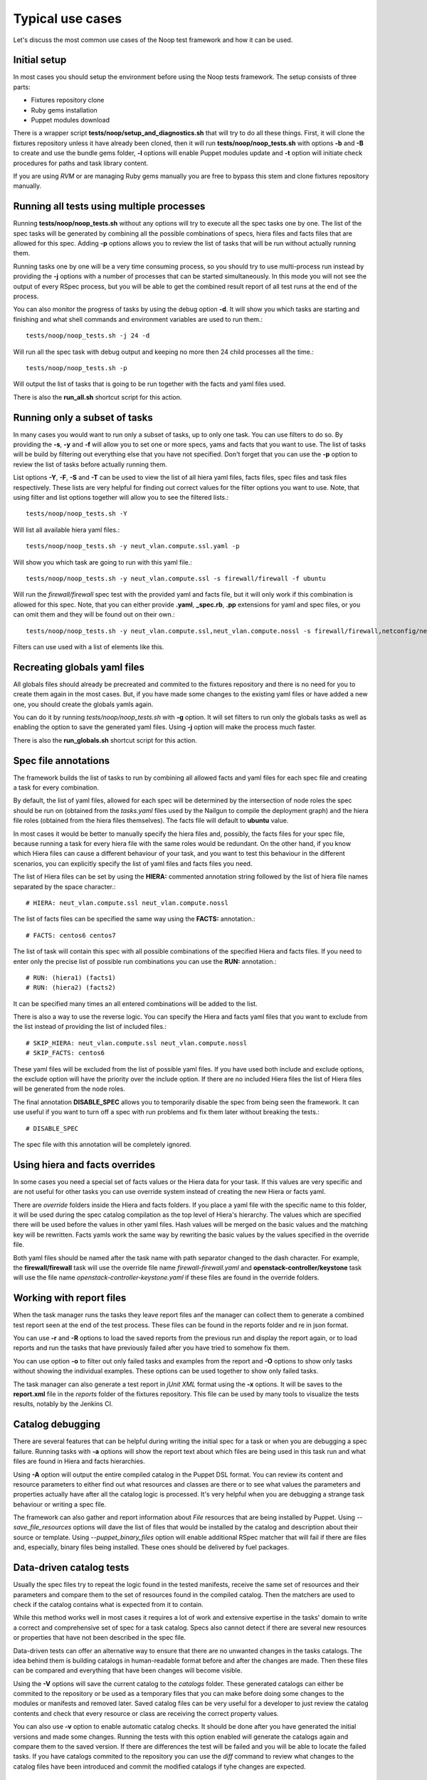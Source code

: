 Typical use cases
=================

Let's discuss the most common use cases of the Noop test framework and how it
can be used.

Initial setup
-------------

In most cases you should setup the environment before using the Noop tests
framework. The setup consists of three parts:

- Fixtures repository clone
- Ruby gems installation
- Puppet modules download

There is a wrapper script **tests/noop/setup_and_diagnostics.sh** that will try
to do all these things. First, it will clone the fixtures repository unless
it have already been cloned, then it will run **tests/noop/noop_tests.sh**
with options **-b** and **-B** to create and use the bundle gems folder,
**-l** options will enable Puppet modules update and **-t** option will
initiate check procedures for paths and task library content.

If you are using *RVM* or are managing Ruby gems manually you are free to
bypass this stem and clone fixtures repository manually.

Running all tests using multiple processes
------------------------------------------

Running **tests/noop/noop_tests.sh** without any options will try to execute
all the spec tasks one by one. The list of the spec tasks will be generated by
combining all the possible combinations of specs, hiera files and facts files
that are allowed for this spec. Adding **-p** options allows you to review the
list of tasks that will be run without actually running them.

Running tasks one by one will be a very time consuming process, so you should
try to use multi-process run instead by providing the **-j** options with a
number of processes that can be started simultaneously. In this mode you
will not see the output of every RSpec process, but you will be able to get
the combined result report of all test runs at the end of the process.

You can also monitor the progress of tasks by using the debug option **-d**.
It will show you which tasks are starting and finishing and what shell commands
and environment variables are used to run them.::

  tests/noop/noop_tests.sh -j 24 -d

Will run all the spec task with debug output and keeping no more then 24
child processes all the time.::

  tests/noop/noop_tests.sh -p

Will output the list of tasks that is going to be run together with the facts
and yaml files used.

There is also the **run_all.sh** shortcut script for this action.

Running only a subset of tasks
------------------------------

In many cases you would want to run only a subset of tasks, up to only one task.
You can use filters to do so. By providing the **-s**, **-y** and **-f** will
allow you to set one or more specs, yams and facts that you want to use. The
list of tasks will be build by filtering out everything else that you have
not specified. Don't forget that you can use the **-p** option to review the
list of tasks before actually running them.

List options **-Y**, **-F**, **-S** and **-T** can be used to view the list of
all hiera yaml files, facts files, spec files and task files respectively.
These lists are very helpful for finding out correct values for the filter
options you want to use. Note, that using filter and list options together will
allow you to see the filtered lists.::

  tests/noop/noop_tests.sh -Y

Will list all available hiera yaml files.::

  tests/noop/noop_tests.sh -y neut_vlan.compute.ssl.yaml -p

Will show you which task are going to run with this yaml file.::

 tests/noop/noop_tests.sh -y neut_vlan.compute.ssl -s firewall/firewall -f ubuntu

Will run the *firewall/firewall* spec test with the provided yaml and facts
file, but it will only work if this combination is allowed for this spec.
Note, that you can either provide **.yaml**, **_spec.rb**, **.pp** extensions
for yaml and spec files, or you can omit them and they will be found out on
their own.::

  tests/noop/noop_tests.sh -y neut_vlan.compute.ssl,neut_vlan.compute.nossl -s firewall/firewall,netconfig/netconfig -p

Filters can use used with a list of elements like this.

Recreating globals yaml files
-----------------------------

All globals files should already be precreated and commited to the fixtures
repository and there is no need for you to create them again in the most cases.
But, if you have made some changes to the existing yaml files or have
added a new one, you should create the globals yamls again.

You can do it by running *tests/noop/noop_tests.sh* with **-g** option.
It will set filters to run only the globals tasks as well as enabling the
option to save the generated yaml files. Using **-j** option will make the
process much faster.

There is also the **run_globals.sh** shortcut script for this action.

Spec file annotations
---------------------

The framework builds the list of tasks to run by combining all allowed facts
and yaml files for each spec file and creating a task for every combination.

By default, the list of yaml files, allowed for each spec will be determined
by the intersection of node roles the spec should be run on (obtained from the
*tasks.yaml* files used by the Nailgun to compile the deployment graph) and the
hiera file roles (obtained from the hiera files themselves). The facts file
will default to **ubuntu** value.

In most cases it would be better to manually specify the hiera files and,
possibly, the facts files for your spec file, because running a task for every
hiera file with the same roles would be redundant. On the other hand, if you
know which Hiera files can cause a different behaviour of your task, and you
want to test this behaviour in the different scenarios, you can explicitly
specify the list of yaml files and facts files you need.

The list of Hiera files can be set by using the **HIERA:** commented annotation
string followed by the list of hiera file names separated by the space
character.::

  # HIERA: neut_vlan.compute.ssl neut_vlan.compute.nossl

The list of facts files can be specified the same way using the **FACTS:**
annotation.::

  # FACTS: centos6 centos7

The list of task will contain this spec with all possible combinations of the
specified Hiera and facts files. If you need to enter only the precise list of
possible run combinations you can use the **RUN:** annotation.::

  # RUN: (hiera1) (facts1)
  # RUN: (hiera2) (facts2)

It can be specified many times an all entered combinations will be added to the
list.

There is also a way to use the reverse logic. You can specify the Hiera
and facts yaml files that you want to exclude from the list instead of
providing the list of included files.::

  # SKIP_HIERA: neut_vlan.compute.ssl neut_vlan.compute.nossl
  # SKIP_FACTS: centos6

These yaml files will be excluded from the list of possible yaml files. If
you have used both include and exclude options, the exclude option will have
the priority over the include option. If there are no included Hiera files
the list of Hiera files will be generated from the node roles.

The final annotation **DISABLE_SPEC** allows you to temporarily disable the
spec from being seen the framework. It can use useful if you want to turn off
a spec with run problems and fix them later without breaking the tests.::

  # DISABLE_SPEC

The spec file with this annotation will be completely ignored.

Using hiera and facts overrides
-------------------------------

In some cases you need a special set of facts values or the Hiera data for
your task. If this values are very specific and are not useful for other tasks
you can use override system instead of creating the new Hiera or facts yaml.

There are *override* folders inside the Hiera and facts folders. If you place
a yaml file with the specific name to this folder, it will be used during the
spec catalog compilation as the top level of Hiera's hierarchy. The values which
are specified there will be used before the values in other yaml files. Hash
values will be merged on the basic values and the matching key will be
rewritten. Facts yamls work the same way by rewriting the basic values by the
values specified in the override file.

Both yaml files should be named after the task name with path separator changed
to the dash character. For example, the **firewall/firewall** task will use
the override file name *firewall-firewall.yaml* and
**openstack-controller/keystone** task will use the file name
*openstack-controller-keystone.yaml* if these files are found in the
override folders.

Working with report files
-------------------------

When the task manager runs the tasks they leave report files anf the manager
can collect them to generate a combined test report seen at the end of the test
process. These files can be found in the reports folder and re in json format.

You can use **-r** and **-R** options to load the saved reports from the
previous run and display the report again, or to load reports and run the tasks
that have previously failed after you have tried to somehow fix them.

You can use option **-o** to filter out only failed tasks and examples from
the report and **-O** options to show only tasks without showing the individual
examples. These options can be used together to show only failed tasks.

The task manager can also generate a test report in *jUnit XML* format using
the **-x** options. It will be saves to the **report.xml** file in the *reports*
folder of the fixtures repository. This file can be used by many tools to
visualize the tests results, notably by the Jenkins CI.

Catalog debugging
-----------------

There are several features that can be helpful during writing the initial spec
for a task or when you are debugging a spec failure. Running tasks with **-a**
options will show the report text about which files are being used in this task
run and what files are found in Hiera and facts hierarchies.

Using **-A** option will output the entire compiled catalog in the Puppet DSL
format. You can review its content and resource parameters to either find
out what resources and classes are there or to see what values the parameters
and properties actually have after all the catalog logic is processed. It's
very helpful when you are debugging a strange task behaviour or writing a spec
file.

The framework can also gather and report information about *File* resources
that are being installed by Puppet. Using *--save_file_resources* options
will dave the list of files that would be installed by the catalog and
description about their source or template. Using *--puppet_binary_files*
option will enable additional RSpec matcher that will fail if there are
files and, especially, binary files being installed. These ones should be
delivered by fuel packages.

Data-driven catalog tests
-------------------------

Usually the spec files try to repeat the logic found in the tested manifests,
receive the same set of resources and their parameters and compare them to
the set of resources found in the compiled catalog. Then the matchers are used
to check if the catalog contains what is expected from it to contain.

While this method works well in most cases it requires a lot of work and
extensive expertise in the tasks' domain to write a correct and comprehensive
set of spec for a task catalog. Specs also cannot detect if there are several
new resources or properties that have not been described in the spec file.

Data-driven tests can offer an alternative way to ensure that there are
no unwanted changes in the tasks catalogs. The idea behind them is building
catalogs in human-readable format before and after the changes are made. Then
these files can be compared and everything that have been changes will become
visible.

Using the **-V** options will save the current catalog to the *catalogs*
folder. These generated catalogs can either be commited to the repository
or be used as a temporary files that you can make before doing some changes
to the modules or manifests and removed later. Saved catalog files can be
very useful for a developer to just review the catalog contents and check
that every resource or class are receiving the correct property values.

You can also use **-v** option to enable automatic catalog checks. It should be
done after you have generated the initial versions and made some changes.
Running the tests with this option enabled will generate the catalogs again and
compare them to the saved version. If there are differences the test will be
failed and you will be able to locate the failed tasks. If you have catalogs
commited to the repository you can use the *diff* command to review what
changes to the catalog files have been introduced and commit the modified
catalogs if tyhe changes are expected.

Using external environment variables and custom paths
-----------------------------------------------------

There are a number of environment variables used by either the task manager or
by the specs themselves which can alter their behaviour and override the
default or calculated values.

Paths related:

- **SPEC_ROOT_DIR** Set the path to the root folder of the framework. Many
  other folders are found relative to this path.
- **SPEC_SPEC_DIR** The path to the folder with the spec files. You can change
  it but it should be at the *spec/hosts* from the root folder or the
  rpsec-puppet will break.
- **SPEC_MODULE_PATH** or **SPEC_MODULEPATH** Set the path to the modules
  library.
- **SPEC_TASK_DIR** Set the path to the task manifests folder.
- **SPEC_DEPLOYMENT_DIR** Set the path to the *deployment* directory. It's
  actually use only to find the scripts to udate and reset modules.
- **WORKSPACE** This variable is passed by the Jenkins jobs or will default to
  the *workspece* folder. Currently used only to store the Ruby gems installed
  by the *bundler* if *RVM* is not used.
- **SPEC_FACTS_DIR** The path to the folder with facts yaml files.
- **SPEC_HIERA_DIR** or **SPEC_YAML_DIR** The path to the folder with Hiera
  yaml files.

Spec related:

- **SPEC_FACTS_NAME** Set the name of the facts file that will be used by the
  spec process.
  It's set when the task is being run.
- **SPEC_HIERA_NAME** or **SPEC_ASTUTE_FILE_NAME** Set the name of the Hiera
  yaml file that will be used by the spec process.
  It's set when the task is being run.
- **SPEC_FILE_NAME** Set the spec/manifest file name for the spec process to
  test.
  It's set when the task is being run and even can override the internal value.
- **SPEC_BUNDLE_EXEC** Use *bundle exec* to run the *rspec* command by the
  task object.
- **SPEC_UPDATE_GLOBALS** Save the generated globals files instead of just
  checking that globals task's catalog is compiling without and error.
- **SPEC_CATALOG_SHOW** Ask the spec to output the catalog contents.
- **SPEC_SHOW_STATUS** Ask the spec to output the status text.

Debug related:

- **SPEC_TASK_CONSOLE** Run the pry console in the manager process.
- **SPEC_RSPEC_CONSOLE** Run the pry console in the RSpec process.
- **SPEC_PUPPET_DEBUG** Enable debug output of the Puppet's catalog compilation.
  This variable is also used by many other rspec suites of the Mirantis
  Puppet modules outside of the Noop tests framework to output the
  additional debug information.
- **SPEC_TASK_DEBUG** Enable the debug output of the task and manager objects.
- **SPEC_DEBUG_LOG** This variable can the the debug log destination file.

Many of this variables can be set by the Noop manager CLI options, or you can
always export them externally.
